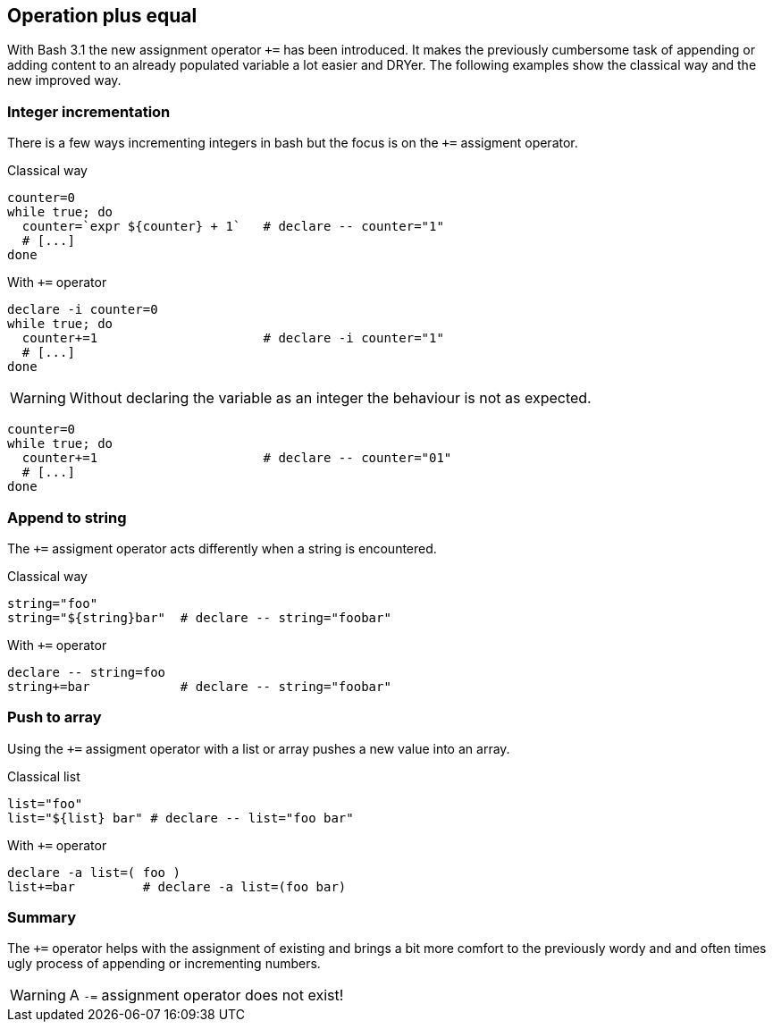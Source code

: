 [[assignments]]
== Operation plus equal

[.notes]
--
With Bash 3.1 the new assignment operator `+=` has been introduced. 
It makes the previously cumbersome task of appending or adding content to 
an already populated variable a lot easier and DRYer.  
The following examples show the classical way and the new improved way.
--

=== Integer incrementation

[.notes]
--
There is a few ways incrementing integers in bash but the focus is on the `+=` 
assigment operator.
--

.Classical way
[source,bash]
----
counter=0
while true; do
  counter=`expr ${counter} + 1`   # declare -- counter="1"
  # [...]
done
----

.With `+=` operator
[source,bash]
----
declare -i counter=0
while true; do
  counter+=1                      # declare -i counter="1"
  # [...]
done
----

ifdef::backend-revealjs[=== !]

WARNING: Without declaring the variable as an integer the behaviour
         is not as expected.

[source,bash]
----
counter=0
while true; do
  counter+=1                      # declare -- counter="01"
  # [...]
done
----

=== Append to string

[.notes]
--
The `+=` assigment operator acts differently when a string is
encountered.
--

.Classical way
[source,bash]
----
string="foo"
string="${string}bar"  # declare -- string="foobar"
----

.With `+=` operator
[source,bash]
----
declare -- string=foo
string+=bar            # declare -- string="foobar"
----

=== Push to array 

[.notes]
--
Using the `+=` assigment operator with a list or array
pushes a new value into an array.
--

.Classical list
[source,bash]
----
list="foo"
list="${list} bar" # declare -- list="foo bar"
----

.With `+=` operator
[source,bash]
----
declare -a list=( foo )
list+=bar         # declare -a list=(foo bar)
----

=== Summary

The `+=` operator helps with the assignment of existing and brings
a bit more comfort to the previously wordy and and often times ugly process
of appending or incrementing numbers. 

WARNING: A `-=` assignment operator does not exist!

